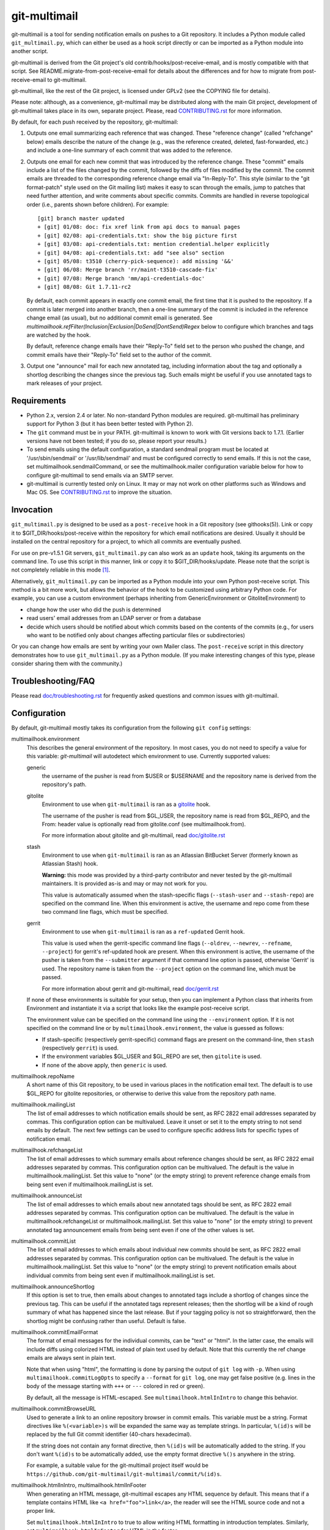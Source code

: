 git-multimail
=============

.. image:: https://travis-ci.org/git-multimail/git-multimail.svg?branch=master
    :target: https://travis-ci.org/git-multimail/git-multimail

git-multimail is a tool for sending notification emails on pushes to a
Git repository.  It includes a Python module called ``git_multimail.py``,
which can either be used as a hook script directly or can be imported
as a Python module into another script.

git-multimail is derived from the Git project's old
contrib/hooks/post-receive-email, and is mostly compatible with that
script.  See README.migrate-from-post-receive-email for details about
the differences and for how to migrate from post-receive-email to
git-multimail.

git-multimail, like the rest of the Git project, is licensed under
GPLv2 (see the COPYING file for details).

Please note: although, as a convenience, git-multimail may be
distributed along with the main Git project, development of
git-multimail takes place in its own, separate project.  Please, read
`<CONTRIBUTING.rst>`__ for more information.


By default, for each push received by the repository, git-multimail:

1. Outputs one email summarizing each reference that was changed.
   These "reference change" (called "refchange" below) emails describe
   the nature of the change (e.g., was the reference created, deleted,
   fast-forwarded, etc.) and include a one-line summary of each commit
   that was added to the reference.

2. Outputs one email for each new commit that was introduced by the
   reference change.  These "commit" emails include a list of the
   files changed by the commit, followed by the diffs of files
   modified by the commit.  The commit emails are threaded to the
   corresponding reference change email via "In-Reply-To".  This style
   (similar to the "git format-patch" style used on the Git mailing
   list) makes it easy to scan through the emails, jump to patches
   that need further attention, and write comments about specific
   commits.  Commits are handled in reverse topological order (i.e.,
   parents shown before children).  For example::

     [git] branch master updated
     + [git] 01/08: doc: fix xref link from api docs to manual pages
     + [git] 02/08: api-credentials.txt: show the big picture first
     + [git] 03/08: api-credentials.txt: mention credential.helper explicitly
     + [git] 04/08: api-credentials.txt: add "see also" section
     + [git] 05/08: t3510 (cherry-pick-sequence): add missing '&&'
     + [git] 06/08: Merge branch 'rr/maint-t3510-cascade-fix'
     + [git] 07/08: Merge branch 'mm/api-credentials-doc'
     + [git] 08/08: Git 1.7.11-rc2

   By default, each commit appears in exactly one commit email, the
   first time that it is pushed to the repository.  If a commit is later
   merged into another branch, then a one-line summary of the commit
   is included in the reference change email (as usual), but no
   additional commit email is generated. See
   `multimailhook.refFilter(Inclusion|Exclusion|DoSend|DontSend)Regex`
   below to configure which branches and tags are watched by the hook.

   By default, reference change emails have their "Reply-To" field set
   to the person who pushed the change, and commit emails have their
   "Reply-To" field set to the author of the commit.

3. Output one "announce" mail for each new annotated tag, including
   information about the tag and optionally a shortlog describing the
   changes since the previous tag.  Such emails might be useful if you
   use annotated tags to mark releases of your project.


Requirements
------------

* Python 2.x, version 2.4 or later.  No non-standard Python modules
  are required.  git-multimail has preliminary support for Python 3
  (but it has been better tested with Python 2).

* The ``git`` command must be in your PATH.  git-multimail is known to
  work with Git versions back to 1.7.1.  (Earlier versions have not
  been tested; if you do so, please report your results.)

* To send emails using the default configuration, a standard sendmail
  program must be located at '/usr/sbin/sendmail' or
  '/usr/lib/sendmail' and must be configured correctly to send emails.
  If this is not the case, set multimailhook.sendmailCommand, or see
  the multimailhook.mailer configuration variable below for how to
  configure git-multimail to send emails via an SMTP server.

* git-multimail is currently tested only on Linux. It may or may not
  work on other platforms such as Windows and Mac OS. See
  `<CONTRIBUTING.rst>`__ to improve the situation.


Invocation
----------

``git_multimail.py`` is designed to be used as a ``post-receive`` hook in a
Git repository (see githooks(5)).  Link or copy it to
$GIT_DIR/hooks/post-receive within the repository for which email
notifications are desired.  Usually it should be installed on the
central repository for a project, to which all commits are eventually
pushed.

For use on pre-v1.5.1 Git servers, ``git_multimail.py`` can also work as
an ``update`` hook, taking its arguments on the command line.  To use
this script in this manner, link or copy it to $GIT_DIR/hooks/update.
Please note that the script is not completely reliable in this mode
[1]_.

Alternatively, ``git_multimail.py`` can be imported as a Python module
into your own Python post-receive script.  This method is a bit more
work, but allows the behavior of the hook to be customized using
arbitrary Python code.  For example, you can use a custom environment
(perhaps inheriting from GenericEnvironment or GitoliteEnvironment) to

* change how the user who did the push is determined

* read users' email addresses from an LDAP server or from a database

* decide which users should be notified about which commits based on
  the contents of the commits (e.g., for users who want to be notified
  only about changes affecting particular files or subdirectories)

Or you can change how emails are sent by writing your own Mailer
class.  The ``post-receive`` script in this directory demonstrates how
to use ``git_multimail.py`` as a Python module.  (If you make interesting
changes of this type, please consider sharing them with the
community.)


Troubleshooting/FAQ
-------------------

Please read `<doc/troubleshooting.rst>`__ for frequently asked
questions and common issues with git-multimail.


Configuration
-------------

By default, git-multimail mostly takes its configuration from the
following ``git config`` settings:

multimailhook.environment
    This describes the general environment of the repository. In most
    cases, you do not need to specify a value for this variable:
    `git-multimail` will autodetect which environment to use.
    Currently supported values:

    generic
      the username of the pusher is read from $USER or $USERNAME and
      the repository name is derived from the repository's path.

    gitolite
      Environment to use when ``git-multimail`` is ran as a gitolite_
      hook.

      The username of the pusher is read from $GL_USER, the repository
      name is read from $GL_REPO, and the From: header value is
      optionally read from gitolite.conf (see multimailhook.from).

      For more information about gitolite and git-multimail, read
      `<doc/gitolite.rst>`__

    stash
      Environment to use when ``git-multimail`` is ran as an Atlassian
      BitBucket Server (formerly known as Atlassian Stash) hook.

      **Warning:** this mode was provided by a third-party contributor
      and never tested by the git-multimail maintainers. It is
      provided as-is and may or may not work for you.

      This value is automatically assumed when the stash-specific
      flags (``--stash-user`` and ``--stash-repo``) are specified on
      the command line. When this environment is active, the username
      and repo come from these two command line flags, which must be
      specified.

    gerrit
      Environment to use when ``git-multimail`` is ran as a
      ``ref-updated`` Gerrit hook.

      This value is used when the gerrit-specific command line flags
      (``--oldrev``, ``--newrev``, ``--refname``, ``--project``) for
      gerrit's ref-updated hook are present. When this environment is
      active, the username of the pusher is taken from the
      ``--submitter`` argument if that command line option is passed,
      otherwise 'Gerrit' is used. The repository name is taken from
      the ``--project`` option on the command line, which must be passed.

      For more information about gerrit and git-multimail, read
      `<doc/gerrit.rst>`__

    If none of these environments is suitable for your setup, then you
    can implement a Python class that inherits from Environment and
    instantiate it via a script that looks like the example
    post-receive script.

    The environment value can be specified on the command line using
    the ``--environment`` option. If it is not specified on the
    command line or by ``multimailhook.environment``, the value is
    guessed as follows:

    * If stash-specific (respectively gerrit-specific) command flags
      are present on the command-line, then ``stash`` (respectively
      ``gerrit``) is used.

    * If the environment variables $GL_USER and $GL_REPO are set, then
      ``gitolite`` is used.

    * If none of the above apply, then ``generic`` is used.

multimailhook.repoName
    A short name of this Git repository, to be used in various places
    in the notification email text.  The default is to use $GL_REPO
    for gitolite repositories, or otherwise to derive this value from
    the repository path name.

multimailhook.mailingList
    The list of email addresses to which notification emails should be
    sent, as RFC 2822 email addresses separated by commas.  This
    configuration option can be multivalued.  Leave it unset or set it
    to the empty string to not send emails by default.  The next few
    settings can be used to configure specific address lists for
    specific types of notification email.

multimailhook.refchangeList
    The list of email addresses to which summary emails about
    reference changes should be sent, as RFC 2822 email addresses
    separated by commas.  This configuration option can be
    multivalued.  The default is the value in
    multimailhook.mailingList.  Set this value to "none" (or the empty
    string) to prevent reference change emails from being sent even if
    multimailhook.mailingList is set.

multimailhook.announceList
    The list of email addresses to which emails about new annotated
    tags should be sent, as RFC 2822 email addresses separated by
    commas.  This configuration option can be multivalued.  The
    default is the value in multimailhook.refchangeList or
    multimailhook.mailingList.  Set this value to "none" (or the empty
    string) to prevent annotated tag announcement emails from being sent
    even if one of the other values is set.

multimailhook.commitList
    The list of email addresses to which emails about individual new
    commits should be sent, as RFC 2822 email addresses separated by
    commas.  This configuration option can be multivalued.  The
    default is the value in multimailhook.mailingList.  Set this value
    to "none" (or the empty string) to prevent notification emails about
    individual commits from being sent even if
    multimailhook.mailingList is set.

multimailhook.announceShortlog
    If this option is set to true, then emails about changes to
    annotated tags include a shortlog of changes since the previous
    tag.  This can be useful if the annotated tags represent releases;
    then the shortlog will be a kind of rough summary of what has
    happened since the last release.  But if your tagging policy is
    not so straightforward, then the shortlog might be confusing
    rather than useful.  Default is false.

multimailhook.commitEmailFormat
    The format of email messages for the individual commits, can be "text" or
    "html". In the latter case, the emails will include diffs using colorized
    HTML instead of plain text used by default. Note that this  currently the
    ref change emails are always sent in plain text.

    Note that when using "html", the formatting is done by parsing the
    output of ``git log`` with ``-p``. When using
    ``multimailhook.commitLogOpts`` to specify a ``--format`` for
    ``git log``, one may get false positive (e.g. lines in the body of
    the message starting with ``+++`` or ``---`` colored in red or
    green).

    By default, all the message is HTML-escaped. See
    ``multimailhook.htmlInIntro`` to change this behavior.

multimailhook.commitBrowseURL
    Used to generate a link to an online repository browser in commit
    emails. This variable must be a string. Format directives like
    ``%(<variable>)s`` will be expanded the same way as template
    strings. In particular, ``%(id)s`` will be replaced by the full
    Git commit identifier (40-chars hexadecimal).

    If the string does not contain any format directive, then
    ``%(id)s`` will be automatically added to the string. If you don't
    want ``%(id)s`` to be automatically added, use the empty format
    directive ``%()s`` anywhere in the string.

    For example, a suitable value for the git-multimail project itself
    would be
    ``https://github.com/git-multimail/git-multimail/commit/%(id)s``.

multimailhook.htmlInIntro, multimailhook.htmlInFooter
    When generating an HTML message, git-multimail escapes any HTML
    sequence by default. This means that if a template contains HTML
    like ``<a href="foo">link</a>``, the reader will see the HTML
    source code and not a proper link.

    Set ``multimailhook.htmlInIntro`` to true to allow writing HTML
    formatting in introduction templates. Similarly, set
    ``multimailhook.htmlInFooter`` for HTML in the footer.

    Variables expanded in the template are still escaped. For example,
    if a repository's path contains a ``<``, it will be rendered as
    such in the message.

    Read `<doc/customizing-emails.rst>`__ for more details and
    examples.

multimailhook.refchangeShowGraph
    If this option is set to true, then summary emails about reference
    changes will additionally include:

    * a graph of the added commits (if any)

    * a graph of the discarded commits (if any)

    The log is generated by running ``git log --graph`` with the options
    specified in graphOpts.  The default is false.

multimailhook.refchangeShowLog
    If this option is set to true, then summary emails about reference
    changes will include a detailed log of the added commits in
    addition to the one line summary.  The log is generated by running
    ``git log`` with the options specified in multimailhook.logOpts.
    Default is false.

multimailhook.mailer
    This option changes the way emails are sent.  Accepted values are:

    * **sendmail (the default)**: use the command ``/usr/sbin/sendmail`` or
      ``/usr/lib/sendmail`` (or sendmailCommand, if configured).  This
      mode can be further customized via the following options:

      multimailhook.sendmailCommand
          The command used by mailer ``sendmail`` to send emails.  Shell
          quoting is allowed in the value of this setting, but remember that
          Git requires double-quotes to be escaped; e.g.::

              git config multimailhook.sendmailcommand '/usr/sbin/sendmail -oi -t -F \"Git Repo\"'

          Default is '/usr/sbin/sendmail -oi -t' or
          '/usr/lib/sendmail -oi -t' (depending on which file is
          present and executable).

      multimailhook.envelopeSender
          If set then pass this value to sendmail via the -f option to set
          the envelope sender address.

    * **smtp**: use Python's smtplib.  This is useful when the sendmail
      command is not available on the system.  This mode can be
      further customized via the following options:

      multimailhook.smtpServer
          The name of the SMTP server to connect to.  The value can
          also include a colon and a port number; e.g.,
          ``mail.example.com:25``.  Default is 'localhost' using port 25.

      multimailhook.smtpUser, multimailhook.smtpPass
          Server username and password. Required if smtpEncryption is 'ssl'.
          Note that the username and password currently need to be
          set cleartext in the configuration file, which is not
          recommended. If you need to use this option, be sure your
          configuration file is read-only.

      multimailhook.envelopeSender
        The sender address to be passed to the SMTP server.  If
        unset, then the value of multimailhook.from is used.

      multimailhook.smtpServerTimeout
        Timeout in seconds.

      multimailhook.smtpEncryption
        Set the security type. Allowed values: ``none``, ``ssl``, ``tls`` (starttls).
        Default is ``none``.

      multimailhook.smtpCACerts
        Set the path to a list of trusted CA certificate to verify the
        server certificate, only supported when ``smtpEncryption`` is
        ``tls``. If unset or empty, the server certificate is not
        verified. If it targets a file containing a list of trusted CA
        certificates (PEM format) these CAs will be used to verify the
        server certificate. For debian, you can set
        ``/etc/ssl/certs/ca-certificates.crt`` for using the system
        trusted CAs. For self-signed server, you can add your server
        certificate to the system store::

            cd /usr/local/share/ca-certificates/
            openssl s_client -starttls smtp \
                   -connect mail.example.net:587 -showcerts \
                   </dev/null 2>/dev/null \
                 | openssl x509 -outform PEM >mail.example.net.crt
            update-ca-certificates

        and used the updated ``/etc/ssl/certs/ca-certificates.crt``. Or
        directly use your ``/path/to/mail.example.net.crt``. Default is
        unset.

      multimailhook.smtpServerDebugLevel
        Integer number. Set to greater than 0 to activate debugging.

multimailhook.from, multimailhook.fromCommit, multimailhook.fromRefchange
    If set, use this value in the From: field of generated emails.
    ``fromCommit`` is used for commit emails, ``fromRefchange`` is
    used for refchange emails, and ``from`` is used as fall-back in
    all cases.

    The value for these variables can be either:

    - An email address, which will be used directly.

    - The value ``pusher``, in which case the pusher's address (if
      available) will be used.

    - The value ``author`` (meaningful only for ``fromCommit``), in which
      case the commit author's address will be used.

    If config values are unset, the value of the From: header is
    determined as follows:

    1. (gitolite environment only) Parse gitolite.conf, looking for a
       block of comments that looks like this::

           # BEGIN USER EMAILS
           # username Firstname Lastname <email@example.com>
           # END USER EMAILS

       If that block exists, and there is a line between the BEGIN
       USER EMAILS and END USER EMAILS lines where the first field
       matches the gitolite username ($GL_USER), use the rest of the
       line for the From: header.

    2. If the user.email configuration setting is set, use its value
       (and the value of user.name, if set).

    3. Use the value of multimailhook.envelopeSender.

multimailhook.administrator
    The name and/or email address of the administrator of the Git
    repository; used in FOOTER_TEMPLATE.  Default is
    multimailhook.envelopesender if it is set; otherwise a generic
    string is used.

multimailhook.emailPrefix
    All emails have this string prepended to their subjects, to aid
    email filtering (though filtering based on the X-Git-* email
    headers is probably more robust).  Default is the short name of
    the repository in square brackets; e.g., ``[myrepo]``.  Set this
    value to the empty string to suppress the email prefix. You may
    use the placeholder ``%(repo_shortname)s`` for the short name of
    the repository.

multimailhook.emailMaxLines
    The maximum number of lines that should be included in the body of
    a generated email.  If not specified, there is no limit.  Lines
    beyond the limit are suppressed and counted, and a final line is
    added indicating the number of suppressed lines.

multimailhook.emailMaxLineLength
    The maximum length of a line in the email body.  Lines longer than
    this limit are truncated to this length with a trailing ``[...]``
    added to indicate the missing text.  The default is 500, because
    (a) diffs with longer lines are probably from binary files, for
    which a diff is useless, and (b) even if a text file has such long
    lines, the diffs are probably unreadable anyway.  To disable line
    truncation, set this option to 0.

multimailhook.subjectMaxLength
    The maximum length of the subject line (i.e. the ``oneline`` field
    in templates, not including the prefix). Lines longer than this
    limit are truncated to this length with a trailing ``[...]`` added
    to indicate the missing text. This option The default is to use
    ``multimailhook.emailMaxLineLength``. This option avoids sending
    emails with overly long subject lines, but should not be needed if
    the commit messages follow the Git convention (one short subject
    line, then a blank line, then the message body). To disable line
    truncation, set this option to 0.

multimailhook.maxCommitEmails
    The maximum number of commit emails to send for a given change.
    When the number of patches is larger that this value, only the
    summary refchange email is sent.  This can avoid accidental
    mailbombing, for example on an initial push.  To disable commit
    emails limit, set this option to 0.  The default is 500.

multimailhook.emailStrictUTF8
    If this boolean option is set to `true`, then the main part of the
    email body is forced to be valid UTF-8.  Any characters that are
    not valid UTF-8 are converted to the Unicode replacement
    character, U+FFFD.  The default is `true`.

    This option is ineffective with Python 3, where non-UTF-8
    characters are unconditionally replaced.

multimailhook.diffOpts
    Options passed to ``git diff-tree`` when generating the summary
    information for ReferenceChange emails.  Default is ``--stat
    --summary --find-copies-harder``.  Add -p to those options to
    include a unified diff of changes in addition to the usual summary
    output.  Shell quoting is allowed; see ``multimailhook.logOpts`` for
    details.

multimailhook.graphOpts
    Options passed to ``git log --graph`` when generating graphs for the
    reference change summary emails (used only if refchangeShowGraph
    is true).  The default is '--oneline --decorate'.

    Shell quoting is allowed; see logOpts for details.

multimailhook.logOpts
    Options passed to ``git log`` to generate additional info for
    reference change emails (used only if refchangeShowLog is set).
    For example, adding -p will show each commit's complete diff.  The
    default is empty.

    Shell quoting is allowed; for example, a log format that contains
    spaces can be specified using something like::

      git config multimailhook.logopts '--pretty=format:"%h %aN <%aE>%n%s%n%n%b%n"'

    If you want to set this by editing your configuration file
    directly, remember that Git requires double-quotes to be escaped
    (see git-config(1) for more information)::

      [multimailhook]
              logopts = --pretty=format:\"%h %aN <%aE>%n%s%n%n%b%n\"

multimailhook.commitLogOpts
    Options passed to ``git log`` to generate additional info for
    revision change emails.  For example, adding --ignore-all-spaces
    will suppress whitespace changes.  The default options are ``-C
    --stat -p --cc``.  Shell quoting is allowed; see
    multimailhook.logOpts for details.

multimailhook.dateSubstitute
    String to use as a substitute for ``Date:`` in the output of ``git
    log`` while formatting commit messages. This is useful to avoid
    emitting a line that can be interpreted by mailers as the start of
    a cited message (Zimbra webmail in particular). Defaults to
    ``CommitDate:``. Set to an empty string or ``none`` to deactivate
    the behavior.

multimailhook.emailDomain
    Domain name appended to the username of the person doing the push
    to convert it into an email address
    (via ``"%s@%s" % (username, emaildomain)``). More complicated
    schemes can be implemented by overriding Environment and
    overriding its get_pusher_email() method.

multimailhook.replyTo, multimailhook.replyToCommit, multimailhook.replyToRefchange
    Addresses to use in the Reply-To: field for commit emails
    (replyToCommit) and refchange emails (replyToRefchange).
    multimailhook.replyTo is used as default when replyToCommit or
    replyToRefchange is not set. The shortcuts ``pusher`` and
    ``author`` are allowed with the same semantics as for
    ``multimailhook.from``. In addition, the value ``none`` can be
    used to omit the ``Reply-To:`` field.

    The default is ``pusher`` for refchange emails, and ``author`` for
    commit emails.

multimailhook.quiet
    Do not output the list of email recipients from the hook

multimailhook.stdout
    For debugging, send emails to stdout rather than to the
    mailer.  Equivalent to the --stdout command line option

multimailhook.scanCommitForCc
    If this option is set to true, than recipients from lines in commit body
    that starts with ``CC:`` will be added to CC list.
    Default: false

multimailhook.combineWhenSingleCommit
    If this option is set to true and a single new commit is pushed to
    a branch, combine the summary and commit email messages into a
    single email.
    Default: true

multimailhook.refFilterInclusionRegex, multimailhook.refFilterExclusionRegex, multimailhook.refFilterDoSendRegex, multimailhook.refFilterDontSendRegex
    **Warning:** these options are experimental. They should work, but
    the user-interface is not stable yet (in particular, the option
    names may change). If you want to participate in stabilizing the
    feature, please contact the maintainers and/or send pull-requests.
    If you are happy with the current shape of the feature, please
    report it too.

    Regular expressions that can be used to limit refs for which email
    updates will be sent.  It is an error to specify both an inclusion
    and an exclusion regex.  If a ``refFilterInclusionRegex`` is
    specified, emails will only be sent for refs which match this
    regex.  If a ``refFilterExclusionRegex`` regex is specified,
    emails will be sent for all refs except those that match this
    regex (or that match a predefined regex specific to the
    environment, such as "^refs/notes" for most environments and
    "^refs/notes|^refs/changes" for the gerrit environment).

    The expressions are matched against the complete refname, and is
    considered to match if any substring matches. For example, to
    filter-out all tags, set ``refFilterExclusionRegex`` to
    ``^refs/tags/`` (note the leading ``^`` but no trailing ``$``). If
    you set ``refFilterExclusionRegex`` to ``master``, then any ref
    containing ``master`` will be excluded (the ``master`` branch, but
    also ``refs/tags/master`` or ``refs/heads/foo-master-bar``).

    ``refFilterDoSendRegex`` and ``refFilterDontSendRegex`` are
    analogous to ``refFilterInclusionRegex`` and
    ``refFilterExclusionRegex`` with one difference: with
    ``refFilterDoSendRegex`` and ``refFilterDontSendRegex``, commits
    introduced by one excluded ref will not be considered as new when
    they reach an included ref. Typically, if you add a branch ``foo``
    to  ``refFilterDontSendRegex``, push commits to this branch, and
    later merge branch ``foo`` into ``master``, then the notification
    email for ``master`` will contain a commit email only for the
    merge commit. If you include ``foo`` in
    ``refFilterExclusionRegex``, then at the time of merge, you will
    receive one commit email per commit in the branch.

    These variables can be multi-valued, like::

      [multimailhook]
              refFilterExclusionRegex = ^refs/tags/
              refFilterExclusionRegex = ^refs/heads/master$

    You can also provide a whitespace-separated list like::

      [multimailhook]
              refFilterExclusionRegex = ^refs/tags/ ^refs/heads/master$

    Both examples exclude tags and the master branch, and are
    equivalent to::

      [multimailhook]
              refFilterExclusionRegex = ^refs/tags/|^refs/heads/master$

    ``refFilterInclusionRegex`` and ``refFilterExclusionRegex`` are
    strictly stronger than ``refFilterDoSendRegex`` and
    ``refFilterDontSendRegex``. In other words, adding a ref to a
    DoSend/DontSend regex has no effect if it is already excluded by a
    Exclusion/Inclusion regex.

multimailhook.logFile, multimailhook.errorLogFile, multimailhook.debugLogFile

    When set, these variable designate path to files where
    git-multimail will log some messages. Normal messages and error
    messages are sent to ``logFile``, and error messages are also sent
    to ``errorLogFile``. Debug messages and all other messages are
    sent to ``debugLogFile``. The recommended way is to set only one
    of these variables, but it is also possible to set several of them
    (part of the information is then duplicated in several log files,
    for example errors are duplicated to all log files).

    Relative path are relative to the Git repository where the push is
    done.

multimailhook.verbose

    Verbosity level of git-multimail on its standard output. By
    default, show only error and info messages. If set to true, show
    also debug messages.

Email filtering aids
--------------------

All emails include extra headers to enable fine tuned filtering and
give information for debugging.  All emails include the headers
``X-Git-Host``, ``X-Git-Repo``, ``X-Git-Refname``, and ``X-Git-Reftype``.
ReferenceChange emails also include headers ``X-Git-Oldrev`` and ``X-Git-Newrev``;
Revision emails also include header ``X-Git-Rev``.


Customizing email contents
--------------------------

git-multimail mostly generates emails by expanding templates.  The
templates can be customized.  To avoid the need to edit
``git_multimail.py`` directly, the preferred way to change the templates
is to write a separate Python script that imports ``git_multimail.py`` as
a module, then replaces the templates in place.  See the provided
post-receive script for an example of how this is done.


Customizing git-multimail for your environment
----------------------------------------------

git-multimail is mostly customized via an "environment" that describes
the local environment in which Git is running.  Two types of
environment are built in:

GenericEnvironment
    a stand-alone Git repository.

GitoliteEnvironment
    a Git repository that is managed by gitolite_.  For such
    repositories, the identity of the pusher is read from
    environment variable $GL_USER, the name of the repository is read
    from $GL_REPO (if it is not overridden by multimailhook.reponame),
    and the From: header value is optionally read from gitolite.conf
    (see multimailhook.from).

By default, git-multimail assumes GitoliteEnvironment if $GL_USER and
$GL_REPO are set, and otherwise assumes GenericEnvironment.
Alternatively, you can choose one of these two environments explicitly
by setting a ``multimailhook.environment`` config setting (which can
have the value `generic` or `gitolite`) or by passing an --environment
option to the script.

If you need to customize the script in ways that are not supported by
the existing environments, you can define your own environment class
class using arbitrary Python code.  To do so, you need to import
``git_multimail.py`` as a Python module, as demonstrated by the example
post-receive script.  Then implement your environment class; it should
usually inherit from one of the existing Environment classes and
possibly one or more of the EnvironmentMixin classes.  Then set the
``environment`` variable to an instance of your own environment class
and pass it to ``run_as_post_receive_hook()``.

The standard environment classes, GenericEnvironment and
GitoliteEnvironment, are in fact themselves put together out of a
number of mixin classes, each of which handles one aspect of the
customization.  For the finest control over your configuration, you
can specify exactly which mixin classes your own environment class
should inherit from, and override individual methods (or even add your
own mixin classes) to implement entirely new behaviors.  If you
implement any mixins that might be useful to other people, please
consider sharing them with the community!


Getting involved
----------------

Please, read `<CONTRIBUTING.rst>`__ for instructions on how to
contribute to git-multimail.


Footnotes
---------

.. [1] Because of the way information is passed to update hooks, the
       script's method of determining whether a commit has already
       been seen does not work when it is used as an ``update`` script.
       In particular, no notification email will be generated for a
       new commit that is added to multiple references in the same
       push. A workaround is to use --force-send to force sending the
       emails.

.. _gitolite: https://github.com/sitaramc/gitolite
